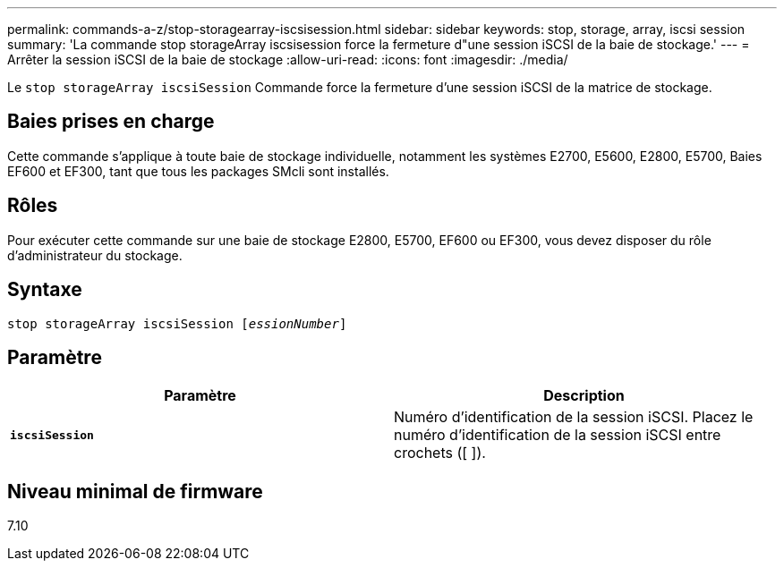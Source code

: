---
permalink: commands-a-z/stop-storagearray-iscsisession.html 
sidebar: sidebar 
keywords: stop, storage, array, iscsi session 
summary: 'La commande stop storageArray iscsisession force la fermeture d"une session iSCSI de la baie de stockage.' 
---
= Arrêter la session iSCSI de la baie de stockage
:allow-uri-read: 
:icons: font
:imagesdir: ./media/


[role="lead"]
Le `stop storageArray iscsiSession` Commande force la fermeture d'une session iSCSI de la matrice de stockage.



== Baies prises en charge

Cette commande s'applique à toute baie de stockage individuelle, notamment les systèmes E2700, E5600, E2800, E5700, Baies EF600 et EF300, tant que tous les packages SMcli sont installés.



== Rôles

Pour exécuter cette commande sur une baie de stockage E2800, E5700, EF600 ou EF300, vous devez disposer du rôle d'administrateur du stockage.



== Syntaxe

[listing, subs="+macros"]
----

pass:quotes[stop storageArray iscsiSession [_essionNumber_]]
----


== Paramètre

[cols="2*"]
|===
| Paramètre | Description 


 a| 
`*iscsiSession*`
 a| 
Numéro d'identification de la session iSCSI. Placez le numéro d'identification de la session iSCSI entre crochets ([ ]).

|===


== Niveau minimal de firmware

7.10
